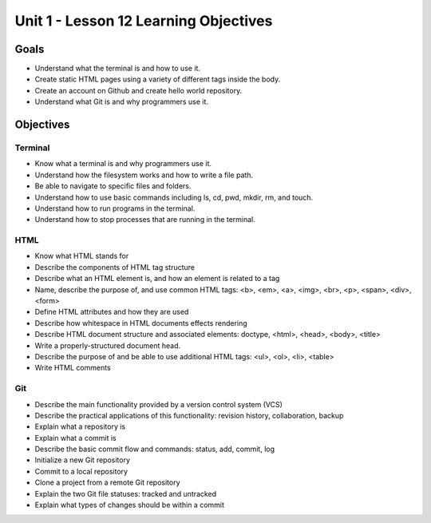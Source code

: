Unit 1 - Lesson 12 Learning Objectives
=====================================

Goals
-----

- Understand what the terminal is and how to use it.
- Create static HTML pages using a variety of different tags inside the body.
- Create an account on Github and create hello world repository.
- Understand what Git is and why programmers use it.

Objectives
----------

Terminal
^^^^^^^^

- Know what a terminal is and why programmers use it.
- Understand how the filesystem works and how to write a file path.
- Be able to navigate to specific files and folders.
- Understand how to use basic commands including ls, cd, pwd, mkdir, rm, and touch.
- Understand how to run programs in the terminal.
- Understand how to stop processes that are running in the terminal.

HTML
^^^^

- Know what HTML stands for
- Describe the components of HTML tag structure
- Describe what an HTML element is, and how an element is related to a tag
- Name, describe the purpose of, and use common HTML tags: <b>, <em>, <a>, <img>, <br>, <p>, <span>, <div>, <form>
- Define HTML attributes and how they are used
- Describe how whitespace in HTML documents effects rendering
- Describe HTML document structure and associated elements: doctype, <html>, <head>, <body>, <title>
- Write a properly-structured document head.
- Describe the purpose of and be able to use additional HTML tags: <ul>, <ol>, <li>, <table>
- Write HTML comments

Git
^^^

- Describe the main functionality provided by a version control system (VCS)
- Describe the practical applications of this functionality: revision history, collaboration, backup
- Explain what a repository is
- Explain what a commit is
- Describe the basic commit flow and commands: status, add, commit, log
- Initialize a new Git repository
- Commit to a local repository
- Clone a project from a remote Git repository
- Explain the two Git file statuses: tracked and untracked
- Explain what types of changes should be within a commit
